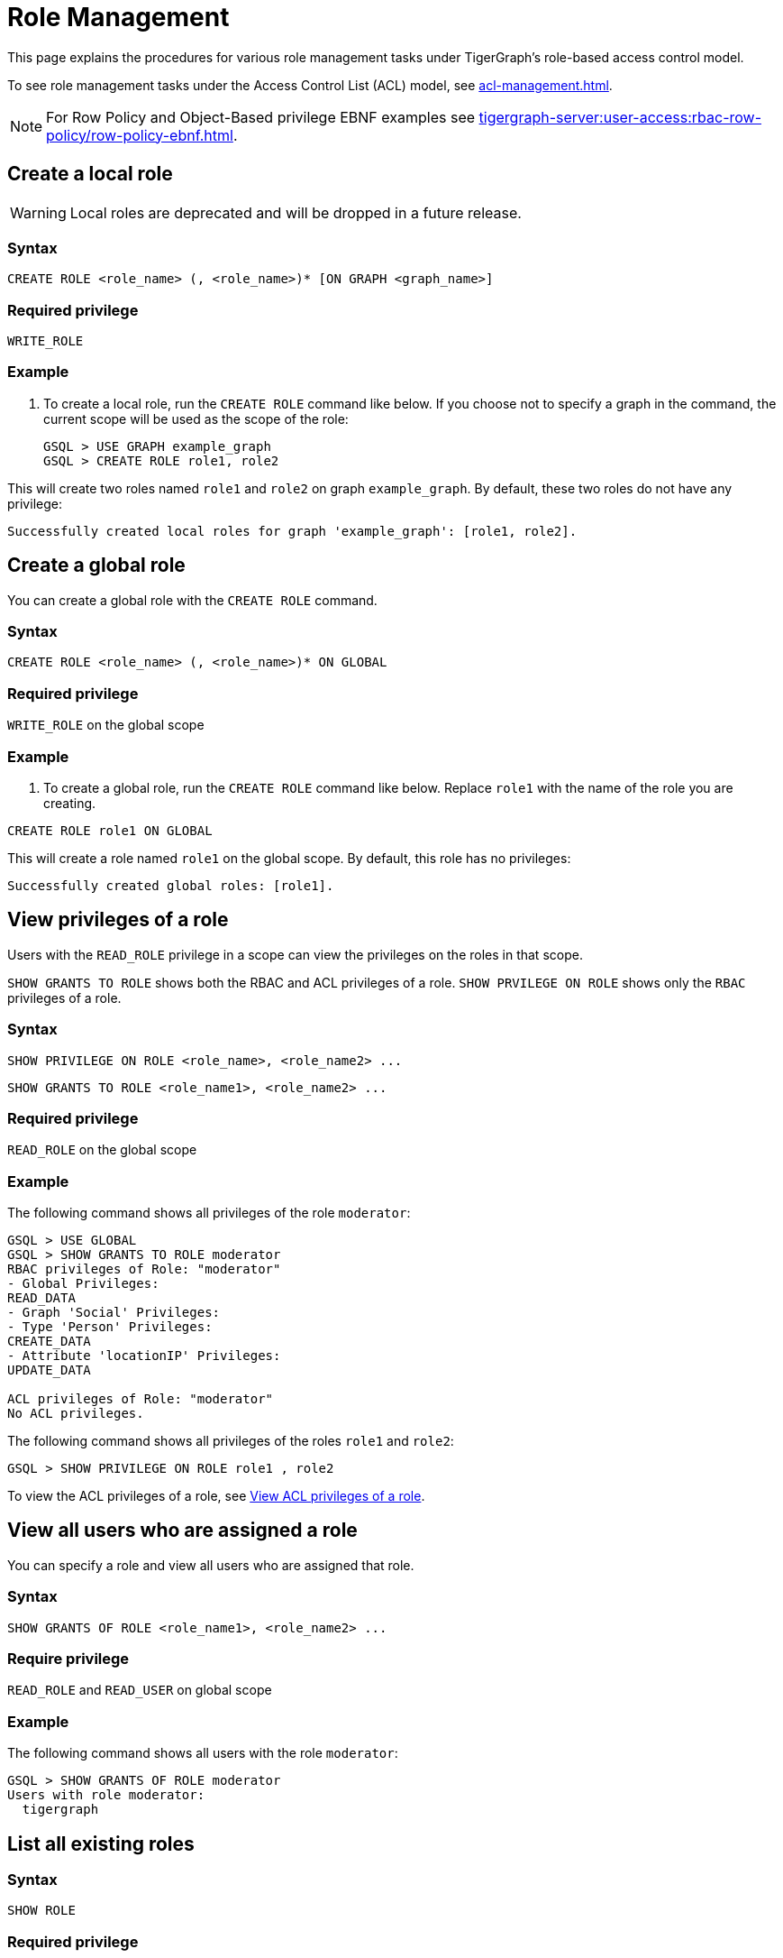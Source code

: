 = Role Management
:description: This page explains the procedures for various role management tasks under TigerGraph's role-based access control model.
:page-toclevels: 1

This page explains the procedures for various role management tasks under TigerGraph's role-based access control model.

To see role management tasks under the Access Control List (ACL) model, see xref:acl-management.adoc[].

[NOTE]
====
For Row Policy and Object-Based privilege EBNF examples see xref:tigergraph-server:user-access:rbac-row-policy/row-policy-ebnf.adoc[].
====

== Create a local role

WARNING: Local roles are deprecated and will be dropped in a future release.

=== Syntax

[source,gsql]
----
CREATE ROLE <role_name> (, <role_name>)* [ON GRAPH <graph_name>]
----

=== Required privilege

`WRITE_ROLE`

=== Example

. To create a local role, run the `CREATE ROLE` command like below. If you choose not to specify a graph in the command, the current scope will be used as the scope of the role:
+
[source,gsql]
----
GSQL > USE GRAPH example_graph
GSQL > CREATE ROLE role1, role2
----

This will create two roles named `role1` and `role2` on graph `example_graph`. By default, these two roles do not have any privilege:

----
Successfully created local roles for graph 'example_graph': [role1, role2].
----

== Create a global role
You can create a global role with the `CREATE ROLE` command.

=== Syntax

[source,gsql]
----
CREATE ROLE <role_name> (, <role_name>)* ON GLOBAL
----

=== Required privilege

`WRITE_ROLE` on the global scope

=== Example

. To create a global role, run the `CREATE ROLE` command like below. Replace `role1` with the name of the role you are creating.

[source,gsql]
----
CREATE ROLE role1 ON GLOBAL
----

This will create a role named `role1` on the global scope. By default, this role has no privileges:

[source,console]
----
Successfully created global roles: [role1].
----

== View privileges of a role

Users with the `READ_ROLE` privilege in a scope can view the privileges on the roles in that scope.

`SHOW GRANTS TO ROLE` shows both the RBAC and ACL privileges of a role.
`SHOW PRVILEGE ON ROLE` shows only the `RBAC` privileges of a role.

=== Syntax

[source,gsql]
----
SHOW PRIVILEGE ON ROLE <role_name>, <role_name2> ...
----

[source.wrap,gsql]
SHOW GRANTS TO ROLE <role_name1>, <role_name2> ...

=== Required privilege

`READ_ROLE` on the global scope

=== Example

The following command shows all privileges of the role `moderator`:

[source.wrap,text]
----
GSQL > USE GLOBAL
GSQL > SHOW GRANTS TO ROLE moderator
RBAC privileges of Role: "moderator"
- Global Privileges:
READ_DATA
- Graph 'Social' Privileges:
- Type 'Person' Privileges:
CREATE_DATA
- Attribute 'locationIP' Privileges:
UPDATE_DATA

ACL privileges of Role: "moderator"
No ACL privileges.
----

The following command shows all privileges of the roles `role1` and `role2`:

[source,gsql]
----
GSQL > SHOW PRIVILEGE ON ROLE role1 , role2
----

To view the ACL privileges of a role, see xref:acl-management.adoc#_view_acl_privileges_of_a_role[View ACL privileges of a role].

== View all users who are assigned a role
You can specify a role and view all users who are assigned that role.

=== Syntax
[source,gsql]
SHOW GRANTS OF ROLE <role_name1>, <role_name2> ...

=== Require privilege
`READ_ROLE` and `READ_USER` on global scope

=== Example
The following command shows all users with the role `moderator`:
[source,gsql]
GSQL > SHOW GRANTS OF ROLE moderator
Users with role moderator:
  tigergraph

== List all existing roles

=== Syntax

[source,gsql]
----
SHOW ROLE
----

=== Required privilege

`READ_ROLE`

=== Example

. To list all existing roles, first ensure that you are in the correct scope. Run `USE <graph_name>` or `USE GLOBAL` to switch to your desired scope.
. Run the `SHOW ROLE` command:
+
[source,gsql]
----
GSQL > SHOW ROLE
----

This will show all the roles in your current scope:

[source,text]
----
  - Builtin Roles:
    observer
    queryreader
    querywriter
    designer
    admin
    globaldesigner
    superuser

  - User Defined Roles:
    - Graph 'tpc_graph' Roles:
      role1
      role2
----

== Grant privileges to a role

Users with the `WRITE_ROLE` privileges on a scope can grant RBAC privileges to the roles in that scope.

=== Syntax

[source,text]
----
GRANT PRIVILEGE <privilege_name1> (, privilege_name2)*
        [ON GRAPH <graph_name>] TO <role_name1> (, <role_name2>)*
----

=== Require privilege

`WRITE_ROLE`

=== Example

. To grant privileges to a role, run the `GRANT PRIVILEGE` command from the GSQL shell:
+
[source,text]
----
GSQL > GRANT PRIVILEGE WRITE_QUERY, WRITE_ROLE
        ON GRAPH example_graph TO role1 , role2
----

This will allow users with the roles `role1` and `role2` to create, read, update, drop, install and execute existing queries, as well as modify roles on the graph `example_graph`. To see a full list of privileges and the command they allow users to run, see xref:reference:list-of-privileges.adoc[].

To grant xref:access-control-model.adoc#_access_control_lists[ACL privileges] to a role, see xref:acl-management.adoc#_grant_acl_privilege_to_a_role[Grant ACL privileges to a role].

== Grant type-level privilege to a role
Users with the `WRITE_ROLE` privileges on a scope can grant RBAC privileges to the roles in that scope.

=== Syntax

[source.wrap,gsql]
GRANT PRIVILEGE privilege_name1 , privilege_name2... ON VERTEX/EDGE <graph_name>.<type.name>  TO <role_name> , <role_name2>...


=== Required privilege
`WRITE_ROLE` and the privilege being granted

=== Example

The following command grants the `READ_DATA` and `CREATE_DATA` privilege on vertex type `Person` to `role2` and `role2`.

[source.wrap,gsql]
GRANT PRIVILEGE READ_DATA, CREATE_DATA ON VERTEX G1.Person TO role1, role2

This allows users with `role1` and `role2` to read all attribute values of type `Person` vertices.
However, to insert new vertices, the user must also have `UPDATE_DATA` on all attributes of vertex type `Person`.

== Grant attribute-level privilege to a role

You can grant certain privileges (`READ_DATA`, `CREATE_DATA`, `UPDATE_DATA`) on an attribute level to a role.
The privilege only applies to the specified attributes of the specified type.

=== Syntax
[source.wrap,gsql]
GRANT PRIVILEGE privilege_name1 , privilege_name2... ON VERTEX/EDGE <graph_name>.<type.name> (<attribute1>, <attribute2> ...) TO <role_name> , <role_name2>...

`from` and `to` are edge attributes that represent the source vertex and target vertex of an edge.
When you grant access to these attributes, `from` and `to` are case-sensitive.
You must use lower-case to indicate these two attributes.

=== Required privilege
`WRITE_ROLE` and the privilege being granted

=== Example

The following command grants the `READ_DATA` privilege on the `id` and `age` attribute of  the vertex type `Person` to `example_role`.

[source.wrap,gsql]
GRANT PRIVILEGE READ_DATA ON VERTEX G1.person (id, age) TO example_role

This allows users with `example_role` to read the `id` and `age` attribute values of `Person` vertices.
However, if the type `Person` has other attributes, such as an `SSN` attribute with their social security number, users who don't have the `READ_DATA` privilege on that attribute are not able to access its attribute value.

The following command grants the `READ_DATA` privilege on the `to` attribute of the edge type `Knows` to `example_role`:

[source.wrap,gsql]
----
GRANT PRIVILEGE READ_DATA ON edge ldbc_snb.Knows(to) TO example_role <1>
----
<1> `to` must be lower-case.


== Revoke privileges from a role

Users with the `WRITE_ROLE` privileges on a scope can revoke RBAC privileges from the roles in that scope.

=== Syntax

[source,text]
----
REVOKE PRIVILEGE <privilege_name1> (, privilege_name2)*
        [ON GRAPH <graph_name>] FROM <role_name1> (, <role_name2>)*
----

=== Required privilege

`WRITE_ROLE`

=== Example

. To revoke privileges from a role, run the `REVOKE PRIVILEGE` command from the GSQL shell:
+
[source,text]
----
GSQL > REVOKE PRIVILEGE WRITE_SCHEMA
        ON GRAPH example_graph FROM role1
----

This will revoke the `WRITE_SCHEMA` privilege from the role `role1` on graph `example_graph.`

To revoke xref:access-control-model.adoc#_access_control_lists[ACL privileges] from a role, see xref:acl-management.adoc#_revoke_acl_privilege_from_a_role[Revoke ACL privileges from a role].

== Revoke type-level privileges
You can revoke certain privileges from the type level with the `REVOKE PRIVILEGE` command.

If the privilege has already been granted on the global scope or on the graph level, then revoking the privilege on the type level does not revoke the privilege in effect.

=== Syntax

[source.wrap,gsql]
REVOKE PRIVILEGE <privilege_name1>, <privilege_name2> ... ON VERTEX/EDGE <graph_name>.<type.name> FROM <role_name> , <role_name2>...


=== Required privilege
`WRITE_ROLE`

=== Example

The following command revokes the `UPDATE_DATA` privilege on type `Friendship` from `role1`, and `role1`:

[source.wrap,gsql]
REVOKE PRIVILEGE UPDATE_DATA ON EDGE Social.Friendship FROM role1, role2

== Revoke attribute-level privileges
You can revoke certain privileges from the attribute level with the `REVOKE PRIVILEGE` command.

If the privilege has already been granted on the global scope, on the graph level, or type level, then revoking the privilege on the type level does not revoke the privilege in effect.

=== Syntax
[source.wrap,gsql]
REVOKE PRIVILEGE privilege_name1 , privilege_name2... ON VERTEX/EDGE <graph_name>.<type.name> (<attribute1>, <attribute2> ...) FROM <role_name> , <role_name2>...

=== Required privilege
`WRITE_ROLE` and the privilege being granted

=== Example
The following command revokes `CREATE_DATA` and `UPDATE_DATA` on the `startdata` attribute from `role1` and `role2`.

If the user doesn't have these privileges, they are not able to create new edges of type `Friendship`.

[source.wrap,gsql]
REVOKE PRIVILEGE CREATE_DATA, UPDATE_DATA ON EDGE Social.Friendship (startdata) FROM role1, role2

== Drop a role

=== Syntax

[source,text]
----
DROP ROLE <role_name> (, <role_name2>)*
----

=== Required privilege

`WRITE_ROLE`

=== Example

. To drop a role, run the `DROP ROLE` command from the GSQL shell:
+
[source,text]
----
GSQL > DROP ROLE role1 , role2
----

This will drop the roles `role1` and `role2`. This will also revoke the roles from users who have been granted these roles.
